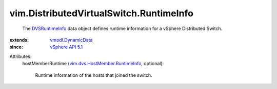 .. _DVSRuntimeInfo: ../../vim/DistributedVirtualSwitch/RuntimeInfo.rst

.. _vSphere API 5.1: ../../vim/version.rst#vimversionversion8

.. _vmodl.DynamicData: ../../vmodl/DynamicData.rst

.. _vim.dvs.HostMember.RuntimeInfo: ../../vim/dvs/HostMember/RuntimeInfo.rst


vim.DistributedVirtualSwitch.RuntimeInfo
========================================
  The `DVSRuntimeInfo`_ data object defines runtime information for a vSphere Distributed Switch.
:extends: vmodl.DynamicData_
:since: `vSphere API 5.1`_

Attributes:
    hostMemberRuntime (`vim.dvs.HostMember.RuntimeInfo`_, optional):

       Runtime information of the hosts that joined the switch.
